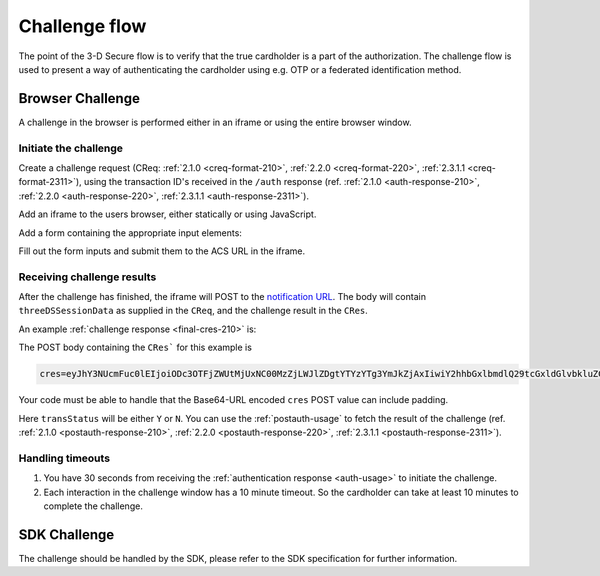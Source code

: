 .. _3ds_challenge_flow:

Challenge flow
==============

The point of the 3-D Secure flow is to verify that the true cardholder is a
part of the authorization. The challenge flow is used to present a way of
authenticating the cardholder using e.g. OTP or a federated identification
method.

Browser Challenge
-----------------

A challenge in the browser is performed either in an iframe or using the entire
browser window.

Initiate the challenge
**********************

Create a challenge request (CReq: :ref:`2.1.0 <creq-format-210>`, :ref:`2.2.0
<creq-format-220>`, :ref:`2.3.1.1 <creq-format-2311>`), using the transaction ID's received in the ``/auth``
response (ref. :ref:`2.1.0 <auth-response-210>`, :ref:`2.2.0 <auth-response-220>`, :ref:`2.3.1.1 <auth-response-2311>`).

Add an iframe to the users browser, either statically or using JavaScript.

.. code-block:: javascript
   :linenos:

   let displayBox = document.getElementById('displayBox');

   let iframe = document.createElement('iframe');
   iframe.name = "challengeIframe";

   displayBox.appendChild(iframe);

Add a form containing the appropriate input elements:

.. code-block:: html
   :linenos:

   <form class="" id="challengeForm">
     <input type="hidden"
      name="creq"
      id="creq"/>

     <!-- This input can carry up to 1024 Base64-URL encoded characters -->
     <input type="hidden"
      name="threeDSSessionData"
      id="threeDSSessionData"/>
   </form>

Fill out the form inputs and submit them to the ACS URL in the iframe.

.. code-block:: javascript
   :linenos:

   // Generate the data object
   let creq = JSON.stringify({
     threeDSServerTransID: "ce2809be-b5ee-425b-9382-76a72a4f495b",
     acsTransID: "7b26d24f-4275-4044-97ee-4564c1b88fde",
     messageVersion: "2.1.0",
     messageType: "CReq",
     challengeWindowSize: "01"
   });

   // Get a reference to the form
   let form = document.getElementById('challengeForm');

   // Set the form input value to the object,
   // base64url-encode the data.
   // Notice: You have to define base64url() yourself.
   // Warning: The Base64-URL value must not be padded with '='
   document.getElementById('creq').value =
    base64url(creq);

   // Fill out the form information and submit.
   form.action = '<acsURL>'; // The acsURL from the ARes.
   form.target = 'challengeIframe';
   form.method = 'post';
   form.submit();


Receiving challenge results
***************************

After the challenge has finished, the iframe will POST to the `notification
URL`_. The body will contain ``threeDSSessionData`` as supplied in the
``CReq``, and the challenge result in the ``CRes``.

An example :ref:`challenge response <final-cres-210>` is:

.. code-block:: json
   :linenos:
   :caption: Example CRes, valid for 2.1.0.

   {
      "acsTransID": "87791cee-2514-436c-bed8-a63a87bbdf01",
      "challengeCompletionInd": "Y",
      "messageType": "CRes",
      "messageVersion": "2.1.0",
      "threeDSServerTransID": "d41f6200-0435-49ee-aa11-f366f0661c6f",
      "transStatus": "Y"
    }

The POST body containing the ``CRes``` for this example is

.. code-block::

   cres=eyJhY3NUcmFuc0lEIjoiODc3OTFjZWUtMjUxNC00MzZjLWJlZDgtYTYzYTg3YmJkZjAxIiwiY2hhbGxlbmdlQ29tcGxldGlvbkluZCI6IlkiLCJtZXNzYWdlVHlwZSI6IkNSZXMiLCJtZXNzYWdlVmVyc2lvbiI6IjIuMS4wIiwidGhyZWVEU1NlcnZlclRyYW5zSUQiOiJkNDFmNjIwMC0wNDM1LTQ5ZWUtYWExMS1mMzY2ZjA2NjFjNmYiLCJ0cmFuc1N0YXR1cyI6IlkifQ

Your code must be able to handle that the Base64-URL encoded ``cres`` POST
value can include padding.

Here ``transStatus`` will be either ``Y`` or ``N``. You can use the
:ref:`postauth-usage` to fetch the result of the challenge (ref. :ref:`2.1.0
<postauth-response-210>`, :ref:`2.2.0 <postauth-response-220>`, :ref:`2.3.1.1 <postauth-response-2311>`).

Handling timeouts
*****************

1. You have 30 seconds from receiving the :ref:`authentication response
   <auth-usage>` to initiate the challenge.
2. Each interaction in the challenge window has a 10 minute timeout. So the
   cardholder can take at least 10 minutes to complete the challenge.

SDK Challenge
-------------

The challenge should be handled by the SDK, please refer to the SDK
specification for further information.

.. _notification URL: reference.html#attr-AReq-notificationURL
